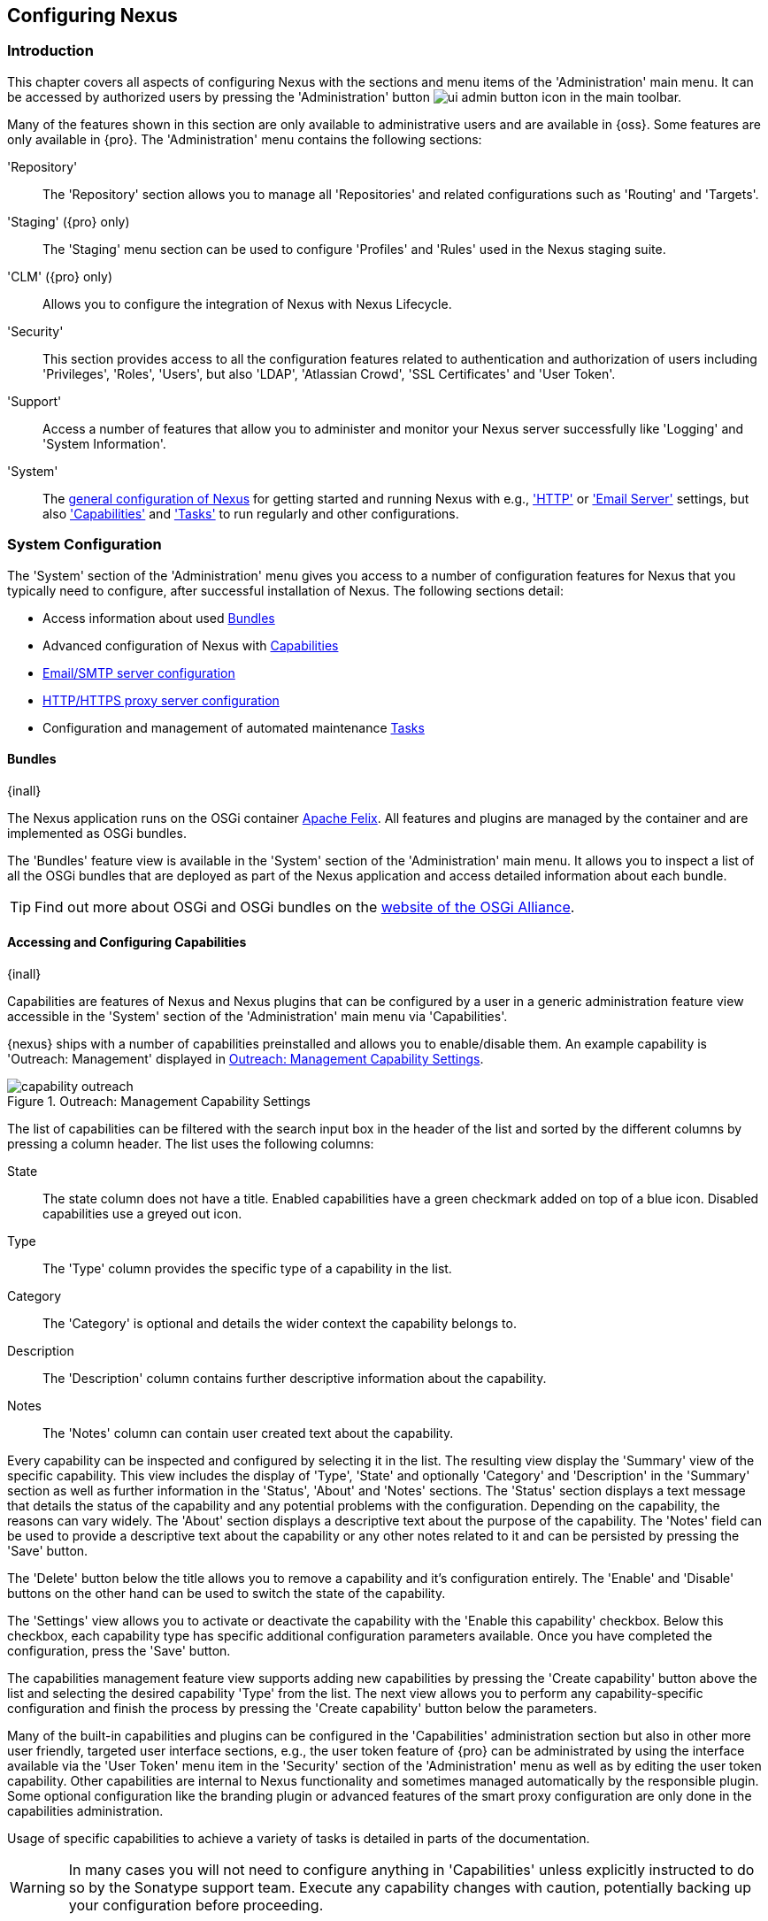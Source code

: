 [[admin]]
== Configuring Nexus

[[configuration-introduction]]
=== Introduction

This chapter covers all aspects of configuring Nexus with the sections and menu items of the 'Administration' main
menu. It can be accessed by authorized users by pressing the 'Administration' button
image:figs/web/ui-admin-button-icon.png[scale=50] in the main toolbar.

Many of the features shown in this section are only available to administrative users and are available in {oss}. Some
features are only available in {pro}. The 'Administration' menu contains the following sections:

////

TBD add link to all the items below once they are documented

////

'Repository':: The 'Repository' section allows you to manage all 'Repositories' and related configurations such as
'Routing' and 'Targets'.

'Staging' ({pro} only):: The 'Staging' menu section can be used to configure 'Profiles' and 'Rules' used
in the Nexus staging suite.

'CLM' ({pro} only):: Allows you to configure the integration of Nexus with Nexus Lifecycle.

'Security':: This section provides access to all the configuration features related to authentication and authorization
of users including 'Privileges', 'Roles', 'Users', but also 'LDAP', 'Atlassian Crowd', 'SSL Certificates' and 'User
Token'.

'Support':: Access a number of features that allow you to administer and monitor your Nexus server successfully like
'Logging' and 'System Information'.

'System':: The <<system, general configuration of Nexus>> for getting started and running Nexus with e.g.,
<<admin-system-http, 'HTTP'>> or <<admin-system-emailserver,'Email Server'>> settings, but also
<<admin-system-capabilities,'Capabilities'>> and <<admin-system-tasks,'Tasks'>> to run regularly and other
configurations.

////

[[getting-started]]
=== Getting Started

tbd ... write about what to do when first getting going, some system config and some repo config probably, take from
other section in book and training..

this should link to the various sections
////


[[system]]
=== System Configuration

The 'System' section of the 'Administration' menu gives you access to a number of configuration features for Nexus that
you typically need to configure, after successful installation of Nexus. The following sections detail:

* Access information about used <<admin-system-bundles,Bundles>>
* Advanced configuration of Nexus with <<admin-system-capabilities,Capabilities>>
* <<admin-system-emailserver,Email/SMTP server configuration>>
* <<admin-system-http,HTTP/HTTPS proxy server configuration>>
* Configuration and management of automated maintenance <<admin-system-tasks,Tasks>>

[[admin-system-bundles]]
==== Bundles
{inall}

The Nexus application runs on the OSGi container http://felix.apache.org/[Apache Felix]. All features and plugins are
managed by the container and are implemented as OSGi bundles.

The 'Bundles' feature view is available in the 'System' section of the 'Administration' main menu. It allows you to
inspect a list of all the OSGi bundles that are deployed as part of the Nexus application and access detailed
information about each bundle.

TIP: Find out more about OSGi and OSGi bundles on the http://www.osgi.org/[website of the OSGi Alliance].

[[admin-system-capabilities]]
==== Accessing and Configuring Capabilities
{inall}

Capabilities are features of Nexus and Nexus plugins that can be configured by a user in a generic administration
feature view accessible in the 'System' section of the 'Administration' main menu via 'Capabilities'.

{nexus} ships with a number of capabilities preinstalled and allows you to enable/disable them. An example capability is
'Outreach: Management' displayed in <<fig-capability-outreach>>.

[[fig-capability-outreach]]
.Outreach: Management Capability Settings
image::figs/web/capability-outreach.png[scale=60]

The list of capabilities can be filtered with the search input box in the header of the list and sorted by the different
columns by pressing a column header. The list uses the following columns:

State:: The state column does not have a title. Enabled capabilities have a green checkmark added on top of a blue
icon. Disabled capabilities use a greyed out icon.

Type:: The 'Type' column provides the specific type of a capability in the list.

Category:: The 'Category' is optional and details the wider context the capability belongs to.

Description:: The 'Description' column contains further descriptive information about the capability.

Notes:: The 'Notes' column can contain user created text about the capability.

Every capability can be inspected and configured by selecting it in the list. The resulting view display the 'Summary'
view of the specific capability. This view includes the display of 'Type', 'State' and optionally 'Category' and
'Description' in the 'Summary' section as well as further information in the 'Status', 'About' and 'Notes' sections.
The 'Status' section displays a text message that details the status of the capability and any potential problems with
the configuration.  Depending on the capability, the reasons can vary widely.  The 'About' section displays a
descriptive text about the purpose of the capability.  The 'Notes' field can be used to provide a descriptive text about
the capability or any other notes related to it and can be persisted by pressing the 'Save' button.

The 'Delete' button below the title allows you to remove a capability and it's configuration entirely. The 'Enable' and
'Disable' buttons on the other hand can be used to switch the state of the capability.

The 'Settings' view allows you to activate or deactivate the capability with the 'Enable this capability'
checkbox. Below this checkbox, each capability type has specific additional configuration parameters available. Once you
have completed the configuration, press the 'Save' button.

The capabilities management feature view supports adding new capabilities by pressing the 'Create capability' button
above the list and selecting the desired capability 'Type' from the list. The next view allows you to perform any
capability-specific configuration and finish the process by pressing the 'Create capability' button below the
parameters.

Many of the built-in capabilities and plugins can be configured in the 'Capabilities' administration section but also in
other more user friendly, targeted user interface sections, e.g., the user token feature of {pro} can be administrated
by using the interface available via the 'User Token' menu item in the 'Security' section of the 'Administration' menu
as well as by editing the user token capability. Other capabilities are internal to Nexus functionality and sometimes
managed automatically by the responsible plugin. Some optional configuration like the branding plugin or advanced
features of the smart proxy configuration are only done in the capabilities administration.

Usage of specific capabilities to achieve a variety of tasks is detailed in parts of the documentation.

////
tbd  ... add links to all sections maybe.. 

The branding plugin allows the customization of the icon in the top left-hand corner of the user interface header and is
described in <<nexus-branding>>.
////

WARNING: In many cases you will not need to configure anything in 'Capabilities' unless explicitly instructed to do so
by the Sonatype support team. Execute any capability changes with caution, potentially backing up your configuration
before proceeding.

[[admin-system-emailserver]]
==== Email Server
{inall}

Nexus can send emails to users who need to recover usernames and passwords, as notifications for staging and a number of
other uses. In order for these notifications to work, you need to configure the connection to the SMTP server that sends
the email and some other aspects of the email messages themselves. This configuration is available via the 'Email
Server' menu item in the 'System' section of the 'Administration' menu and displayed in
<<fig-config-administration-smtp>>.

[[fig-config-administration-smtp]]
.Email Server Configuration
image::figs/web/admin-system-emailserver.png[scale=60]

The following configuration options are available:

Enabled:: Determines whether email sending is activated or not, independent of a server being configured.

Host and Port:: The name of the host and the port to use to connect to the SMTP server.

Username and Password:: The credentials of the user of the SMTP server to use for authentication.

From address:: This parameter defines the email address used in the +From:+ header of any email sent by
Nexus. Typically, this is configured as a "Do-Not-Reply" email address or a mailbox or mailing list monitored by
the administrators of the Nexus server.

Subject prefix:: This parameter allows you to define a prefix used in the subject line of all emails sent by Nexus. This
allows the recipients to set up automatic filtering and sorting easily. An example is `[Nexus Notification]`.

SSL/TLS options:: These options can be used to configure usage of Transport Layer Security (TLS) and Secure
Sockets Layer (SSL) when emails are sent by the repository manager using SMTP. These options include the ability
to use STARTTLS, which upgrades the initially established, plain connection to be encrypted when sending
emails. The following options are available to you:

Enable STARTTLS support for insecure connections;; This checkbox allows you to enable support for upgrading
insecure connections using STARTTLS.

Require STARTTLS support;; This checkbox requires that insecure connections are upgraded using STARTTLS. If this
is not supported by the SMTP server, no emails are sent.

Enable SSL/TLS encryption upon connection;; This checkbox enables SSL/TLS encryption for the transport on
connection using SMTPS/POPS.

Enable server identity check;; This option verifies the server certificate when using TLS or SSL, following the
RFC 2595 specification.

Use Nexus trust store;; This checkbox allows you to configure the repository manager to use its certificate trust
store for these operations. Further details are documented in <<ssl>>.

Once you have configured the parameters you can use the 'Verify email server' button to confirm the configured
parameters and the successful connection to the server. You are asked to provide an email address that should
receive a test email message. Successful sending is confirmed in a message.

////
tbd document baseUrl somewhere else
see NEXUS-9292
[[admin-system-general]]
==== General Server Settings
{inall}

The 'General' server configuration is available via the 'System' section of the 'Administration' menu and displayed in
<<fig-admin-system-general>>.

You can change the 'Base URL' for your Nexus installation, which is used when generating links in emails and RSS
feeds. For example, the Nexus instance for Sonatype development is available at http://respository.sonatype.org, and it
makes use of this 'Base URL' field to ensure that links in emails and RSS feeds point to the correct URL. Internally
Nexus is running on a different port and context than the public port 80 and root context.

[[fig-admin-system-general]]
.Configuration of General Server Settings
image::figs/web/admin-system-general.png[scale=50]

TIP: This configuration is especially important if Nexus is proxied by an external proxy server using a different
protocol like HTTPS rather than plain HTTP known to Nexus or a different hostname like repository.somecompany.com
instead of an IP number only.
////

[[admin-system-http]]
==== HTTP and HTTPS Request and Proxy Settings
{inall}

Nexus uses HTTP requests to fetch content from remote servers. In some cases a customization of these requests is
required. Many organizations use proxy servers for any outbound HTTP network traffic and the connection to these proxy
servers from Nexus needs to be configured to allow Nexus to reach remote repositories. All this can be configured in the
'HTTP' configuration available via the 'System' section of the 'Administration' menu and displayed in
<<fig-admin-system-http>>.

[[fig-admin-system-http]]
.Configuring HTTP Request Settings
image::figs/web/admin-system-http.png[scale=50]

User-agent customization:: The HTTP configuration in 'User-agent customization' allows you to append a string to the
+User-Agent+ HTTP header field. This can be a required customization by your proxy servers.

Connection/Socket timeout and attempts:: The amount of time in seconds Nexus will wait for a request to succeed when
interacting with an external, remote repository as well as the number of retry attempts to make when requests fail can
be configured with these settings.

If your Nexus instance needs to reach public repositories like the Central Repository via a proxy server, you can
configure the connection to a proxy server. Typically such an internal proxy server proxies HTTP as well as HTTPS
connections to external repositories. In this case you configure a HTTP proxy. Select the checkbox beside 'HTTP Proxy'
and configure the parameters in the sections displayed in <<fig-admin-system-http-proxy>>. If your organization uses a
separate, additional proxy server for HTTPS connections, you have to configure it in the 'HTTPS Proxy' section.

TIP: This is a critical initial step for many Enterprise deployments of Nexus deployment, since these environments are
typically secured via an HTTP/HTTPS proxy server for all outgoing internet traffic.

[[fig-admin-system-http-proxy]]
.Configuring HTTP Proxy Settings
image::figs/web/admin-system-http-proxy.png[scale=50]

You can specify the 'HTTP proxy host' and the 'HTTP proxy port' of the HTTP or HTTPS proxy server and, optionally, the
'Authentication' details for 'Username' and 'Password'. If a Windows NT LAN Manager is used to authenticate with the
proxy server you can configure the needed connection details in 'Windows NTKM hostname' and 'Windows NTLM domain'.

In addition, you can configure a number of hosts that Nexus reaches directly, ignoring the proxy settings. Requests to
them should not go through the configured HTTP/HTTPS proxy. These hosts can be configured in the 'Hosts to exclude from
HTTP/HTTPS proxy' setting. You can add a hostname in the input box and add it with the `+` button. The `*` character can
be used for wildcard matching for numerous host names allowing a setting such as `*.example.com`. Entries can be removed
with the `x` button.

<<fig-admin-system-http-proxy>> shows the 'HTTP Proxy' administration interface. The
HTTPS configuration interface looks the same and is found below the HTTP configuration.

[[admin-system-tasks]]
==== Configuring and Executing Tasks
{inall}

Nexus allows you to schedule the execution of maintenance tasks. The tasks can carry out regular maintenance steps that
will be applied to all repositories or to specific repositories on a configurable schedule or simply perform other
system maintenance. Use the 'Tasks' menu item in the 'System' section of the 'Administration' menu to access the feature
view, shown in <<fig-repomap-scheduled>>, that allows you to manage your 'Tasks'.

[[fig-repomap-scheduled]]
.Managing Tasks
image::figs/web/tasks.png[scale=50]

The list interface allows you to add new tasks with the 'Create task' button as well as inspect and work with the
configured tasks. The list shows the following columns:

Name:: A user-defined name for the task to identify it in the user interface and log files.

Type:: The type of action the scheduled task executes. The list of available task types is documented in more detail
below.

Status:: Tasks can either be 'Waiting' for their next run, currently 'Running' or 'Disabled'.

Schedule:: The 'Schedule' column shows the 'Task frequency' e.g., 'Daily', 'Monthly', 'Manual' and others.

Next run:: This column displays date and time of the next execution of the task based on the configured schedule.

Last run and Last result:: These columns display the date and time as well as the result and duration of the last
execution of the specific task.

When creating or updating a scheduled task, you can configure the following additional properties:

Task enabled:: Enable or disable a specific task with the checkbox.

Notification Email:: Configure a notification email for task execution failures. If a scheduled task fails a
notification email containing the task identifier and name as well as the stack trace of the failure will be sent to the
configured email recipient.

Task frequency:: Selecting the task frequency allows you to configure the schedule for the task executions. Available
choices are 'Manual', 'Once', 'Hourly', 'Daily', 'Weekly', 'Monthly' and 'Advanced (provide a CRON expression)'. Apart
from 'manual', all choices trigger display of a custom user interface for scheduling the specific recurrence. Weekly
scheduling requires at least one day of the week to be selected. The advanced setting allows you to provide a CRON
expression to configure more complex schedules. The 'Start time' allows you to configure a specific date on time from
when the schedule should be started.

Task-type specific configuration is displayed below the notification email input and differs for each scheduled task.

The following task types are available to perform specific maintenance:

Purge Incomplete Docker Uploads:: Docker uploads to a repository can be hundreds of MB in size. It is possible to
have incomplete uploads or orphaned files remain in temporary storage as a result of incomplete or interrupted
uploads. The temporary storage consumed by these incomplete or orphaned uploads can be cleaned up with this
task. You can configure the minimum age of incomplete uploads to be purged and have them deleted by the task
execution. In addition, any incomplete Docker uploads that have been orphaned by a Nexus restart will be cleaned
up whenever the task executes.

Purge Unused Components and Assets:: This task can be used to remove components and assets in Docker proxy
repositories. Any component that has not been requested in the configured number of days will be purged.

Purge Unused Maven Snapshots:: This task can be used to remove unused snapshots from Maven repositories. Any snapshot
that has not been requested in the configured number of days will be purged.

Rebuild Maven Repository Metadata:: This task rebuilds the maven-metadata.xml files with the correct information and
will also validate the checksums (.md5/.sha1) for all files in the specified maven2, hosted repository. The 'Group Id',
'Artifact Id' and 'Base Version' parameters allow you to narrow down the section of the repository that will be
repaired. Typically this task is run manually to repair a corrupted repository.

Rebuild Repository Index:: With support for hosted and proxy repositories, this task can rebuild the index. It inspects
actual components and assets found in the repository and rebuilds the index to reflect the true content for supporting
search and browse actions.

Beyond these tasks any plugin can provide additional scheduled tasks, which will appear once you have installed the
plugin.

Setting up tasks execution adapted to your usage of Nexus is an important first step when setting up a Nexus
instance. Go through the list of task types and consider your usage patterns of Nexus. Also update your tasks when
changing your usage. E.g., if you start to regularly deploy snapshots by introducing continuous integration server
builds with deployment.

[[admin-repositories]]
=== Repository Management
{inall}

Repositories are the containers for the components provided to your users as explained in more detail in
<<concepts>>. Creating and managing repositories is an essential part of your Nexus configuration, since it allows you
to expose more components to your users.

Nexus supports proxy repositories, hosted repositories and repository groups using a number of different repository
formats.

The binary parts of a repository are stored in blob stores, which can be configured by selecting 'Blob stores' from
the 'Repository' sub menu of the 'Administration' menu. 

To manage Nexus repositories select the 'Repositories' item in the 'Repository' sub menu of the 'Administration'
menu.

[[admin-repository-blobstores]]
==== Blob Stores

A blob store is a storage mechanism for the binary parts of the components and their assets. Each blob
blobstorestore an be used by one or multiple repositories and repository groups. A 'default' blob store that is
based on a file system storage within the `data` directory configured during the installation is automatically
configured.

The 'Blob stores' feature view available via the 'Blob stores' item in the 'Repository' sub menu of the
'Administration' menu displays a list of all configured blob stores. The columns provide some detail about each
blob store:

Name:: the name of the blob store as displayed in the repository administration
Type:: the type of the blob store backend, currently only 'File' is available representing a file system-based storage
Blob count:: the number of blobs currently stored
Total size:: the size of the blob store in MB
Available space:: the overal space available for the blob store

Click on a specific row to inspect further details of the selected blob store. The details view displays 'Type' and
'Name' and the absolute 'Path' to the file system storage.

The 'Create blob store' button allows you to add further blob stores. You can configure the 'Type' and 'Name' for
the blob store. The 'Path' parameter should be an absolute path to the desired file system location. It has to be
fully accessible by the operating system user account running the Nexus repository manager.

Once a blob store has been created it can no longer be modified and any blob store used by a repository or
repository group can not be deleted.

[[proxy-repository]]
==== Proxy Repository

A repository with the type 'proxy', also known as a proxy repository, is a repository that is linked to a remote
repository. Any request for a component is verified against the local content of the proxy repository. If no local
component is found, the request is forwarded to the remote repository. The component is then retrieved and stored
locally in Nexus, which acts as a cache. Subsequent requests for the same component are then fulfilled from the local
storage, therefore eliminating the network bandwidth and time overhead of retrieving the component from the remote
repository again.

By default, Nexus ships with the following configured proxy repositories:

maven-central:: This proxy repository accesses the http://search.maven.org/[Central Repository], formerly known as Maven
Central. It is the default component repository built into Apache Maven and is well-supported by other build tools like
Gradle, SBT or Ant/Ivy.

nuget.org-proxy:: This proxy repository accesses the http://www.nuget.org/[NuGet Gallery]. It is the default component
repository used by the `nuget` package management tool used for .Net development.

[[hosted-repository]]
==== Hosted Repository

A repository with the type 'hosted', also known as a hosted repository, is a repository that stores components in Nexus
as the authoritative location for these components.

By default, Nexus ships with the following configured hosted repositories:

maven-releases:: This hosted repository uses the 'maven2' repository format with a release version policy. It is
 intended to be the repository where your organization publishes internal releases. You can also use this repository for
 third-party components that are not available in external repositories and can therefore not be retrieved via a
 configured proxy repository. Examples of these components could be commercial, proprietary libraries such as an Oracle
 JDBC driver that may be referenced by your organization.

maven-snapshots:: This hosted repository uses the 'maven2' repository format with a snapshot version policy. It is
 intended to be the the repository where your organization publishes internal development versions, also known as
 snapshots.
 
nuget-hosted:: This hosted repository is where your organization can publish internal releases in repository using the
NuGet repository format. You can also use this repository for third-party components that are not available in external
repositories, that could potentially be proxied to gain access to the components.

[[repository-group]]
==== Repository Group

A repository with the type 'group', also known as repository group, represents a powerful feature of Nexus. They allow
you to combine multiple repositories and other repository groups in a single repository. This in turn means that your
users can rely on a single URL for their configuration needs, while the Nexus administrators can add more repositories
and therefore components to the repository group.

Nexus ships with the following groups: 

maven-public:: The 'maven-public' group is a repository group of 'maven2' formatted repositories and combines the
important external proxy repository for the Central Repository with the hosted repositories 'maven-releases' and
'maven-snapshots'. This allows you to expose the components of the Central Repository as well as your internal
components in one single, simple-to-use repository and therefore URL.

nuget-group:: This group combines the nuget formatted repositories 'nuget-hosted' and 'nuget.org-proxy' into a single
repository for your .Net development with NuGet.

[[admin-repository-repositories]]
==== Managing Repositories and Repository Groups

The administration user interface for repositories and repository groups is available via the 'Repositories' item in the
'Repository' sub menu of the 'Administration' menu. It allows you to create and configure repositories as well as delete
them and perform various maintenance operations. The initial view displayed in
<<fig-admin-repository-repositories-list>> features a list of all configured repositories and repository groups.

[[fig-admin-repository-repositories-list]]
.List of Repositories
image::figs/web/admin-repository-repositories-list.png[scale=50]

The list of repositories displays some information for each repository in the following columns

Name:: the unique name of the repository or repository group

Type:: the type of the repository with values of 'proxy' or 'hosted' for repositories or 'group' for a repository group

Format:: the repository format used for the storage in the repository with values such as 'maven2', 'nuget' or others

Status:: the status of the repository as well as further information about the status.  A functioning repository would
show the status to be 'Online'. Additional information can e.g., be about SSL certification problems or the status of
the remote repository for a currently disabled proxy repository

URL:: the direct URL path that exposes the repository via HTTP access and potentially, depending on the repository
format, allows access and directory browsing

////
Health Check:: the result counts for a repository health check or a
button to start the analysis

TBD as documented in <<rhc>>
////

The 'Create repository' button above the repository list triggers a dialog to select the 'Recipe' for the new
repository. The recipe combines the format and the type of repository into a single selection. Depending on your Nexus
version and installed plugins, the list of available choices differs.

For example to create another release repository in 'maven2' format, you would click on the row with the recipe 'maven2
(hosted)' in the dialog. If you wanted to proxy a 'maven2' repository, choose 'maven 2 (proxy)'. On the other hand if
you want to proxy a nuget repository, choose 'nuget (proxy)'. With 'maven2 (group)' you can create a repository group
for 'maven2' repositories.

After this selection, you are presented with the configuration view, that allows you to fill in the required parameters
and some further configuration. The exact details on the view depend on the selected repository provider and are
identical to the administration for updating the configuration of a repository documented in the following sections.

Once you have created a repository or repository group, it is available in the list for further configuration and
management.  Clicking on a specific row allows you to navigate to this repository specific administration section. An
example for the 'maven-central' repository is partially displayed in <<fig-admin-repository-repositories-central>>.

[[fig-admin-repository-repositories-central]]
.Partial Repository Configuration for a Proxy Repository
image::figs/web/admin-repository-repositories-central.png[scale=50]

The repository administration feature view has buttons to perform various actions on a repository. The buttons
displayed depend on the repository format and type. The following buttons can be found:

Delete repository:: The 'Delete repository' button allows you to delete the repository and all related
configuration and components, after confirming the operation in a dialog.

Invalidate cache:: The 'Invalidate cache' button invalidates the caches for this repository. The exact behavior
depends on the repository type:

Proxy repositories;; Invalidating the cache on a proxy repository clears the proxy cache such that any items
cached as available will be checked again for any changes the next time they are requested. This also clears the
negative cache for the proxy repository such that any items that were not found within the defined cache period
will be checked again the next time they are requested.

Repository groups;; Invalidating the cache of a repository group, clears the group cache such that any items
fetched and held in the group cache, such as Maven metadata, will be cleared. This action also invalidates the
caches of any proxy and group repositories that are members of this group.

Rebuild Index:: The 'Rebuild Index' button allows you to drop and recreate the search index for the proxy
repository, synchronizing the contents with search index. This button is only available for proxy repositories.

The following properties can be viewed for all repositories and can not be edited after the initial creation of the
repository.

Name:: The 'Name' is the identifier that will be used in the Nexus URL. For example, the proxy repository for the
Central Repository has a name of +maven-central+.  The 'Name' must be unique in a given Nexus installation and is
required.

Format:: 'Format' defines in what format Nexus exposes the repository to external tools. Supported formats depend on the
Nexus edition and the installed plugins. Examples are 'maven2', 'nuget', 'raw' and others.

Type:: The type of repository - 'proxy', 'hosted' or 'group'. 

URL:: It shows the user facing URL this means that Maven and other tools can access the repository directly at e.g.,
+http://localhost:8081/repository/maven-central+.

Online:: The checkbox allows you set whether this repository on Nexus is available to client side tools or not.

Beyond the generic fields used for any repository, a number of different fields are used and vary depending on the
repository format and type. They are grouped under a number of specific headers that include configuration for the
related aspects and include:

* Storage
* Hosted
* Proxy
* Negative Cache 
* HTTP
* Maven 2
* NuGet
* and others

===== Storage

Every repository needs to have a 'Blob store' configured to determine where components are stored. The drop-down
allows you to select from all the configured blob stores. Documentation about creating blob stores can be found in
<<admin-repository-blobstores>>.

The 'Strict Content Type Validation' allows you to activate a validation that checks the MIME type of all files
published into a repository to conform to the allowed types for the specific repository format.

===== Hosted

A hosted repository includes configuration of a 'Deployment policy' in the 'Hosted' configuration section. Its setting
controls how a hosted repository allows or disallows component deployment.

If the policy is set to 'Read-only', no deployment is allowed.

If this policy is set to 'Disable redeploy', a client can only deploy a particular component once and any attempt to
deploy a component again will result in an error. The disabled redeploy is the default value, since most client tools
assume components to be immutable and will not check a repository for changed components that have already been
retrieved and cached locally.

If the policy is set to 'Allow redeploy', clients can deploy components to this repository and overwrite the same
component in subsequent deployments.

===== Proxy

The configuration for proxy repositories in the 'Proxy' section also contains the following parameters:

Remote Storage:: A proxy repository on the other hand requires the configuration of the 'Remote Storage'. It needs to be
configured with the URL of the remote repository, that should to be proxied. When selecting the URL to proxy it is
beneficial to avoid proxying remote repository groups. Proxying repository groups prevents some performance optimization
in terms of accessing and retrieving the content of the remote repository. If you require components from the group that
are found in different hosted repositories on the remote repository server it is better to create multiple proxy
repositories that proxy the different hosted repositories from the remote server on your Nexus server instead of simply
proxying the group.

Use the Nexus truststore:: This checkbox allows you to elect for Nexus to manage the SSL certificate of the remote
repository. It is only displayed - if the remote storage uses a HTTPS URL. The 'View certificate' button triggers the
display of the SSL certificate details in a dialog. The dialog allows you to add or remove the certificate from the
certificate truststore maintained by Nexus. Further details are documented in <<ssl-proxy-repo>>.


////
Download Remote Indexes;; Download the index of a remote repository can be configured with this setting. If enabled,
Nexus will download the index, if it exists, and use that for its searches as well as serve that up to any clients that
ask for the index (like m2eclipse). The default for new proxy repositories is enabled, but all of the default
repositories included in Nexus have this option disabled. To change this setting for one of the proxy repositories that
ship with Nexus, change the option, save the repository, and then re-index the repository. Once this is done, component
search will return every component available on the Maven Central repository.
////

Blocked:: Setting a repository to blocked causes Nexus to no longer send outbound requests to the remote repository.

Auto blocking enabled:: If 'Auto blocking enabled' is set to true, Nexus will automatically block a proxy repository if
the remote repository becomes unavailable. While a proxy repository is blocked, components will still be served to
clients from a local cache, but Nexus will not attempt to locate an component in a remote repository. Nexus will
periodically retest the remote repository and unblock the repository once it becomes available.

Maximum component age:: When the proxy receives a request for a component, it does not request a new version from the
remote repository until the existing component is older than 'Maximum component age'.

Maximum metadata age:: Nexus retrieves metadata from the remote repository.  It will only retrieve updates to metadata
after the 'Maximum metadata age' has been exceeded.  If the metadata is component metadata, it uses the longer of this
value and 'Maximum component age' before rechecking.

////
tbd once fixed..  The default for this setting is -1 for a repository with a release policy and 1440 for a repository
with snapshot policy.
////


===== Negative Cache

Not found cache enabled/Not found cache TTL:: If Nexus fails to locate a component, it will cache this result for a
given number of minutes. In other words, if Nexus can't find a component in a remote repository, it will not perform
repeated attempts to resolve this component until the 'Not found cache TTL' time has been exceeded. The default for this
setting is 1440 minutes (or 24 hours) and this cache is enabled by default.

===== HTTP 

The 'HTTP' configuration section allows you to configure the necessary details to access the remote repository, even if
you have to provide authentication details in order to acces it successfully or if you have to connect to it via a proxy
server.

NOTE: This configuration is only necessary, if it is specific to this repository. Global HTTP proxy and authentication
is documented in <<admin-system-http>>.

Authentication:: This section allows you to select 'Username' or 'Windows NTLM' as 'authentication type'. Subsequently
you can provide the required 'Username' and 'Password' for plain authentication or 'Username', 'Password', 'Windows NTLM
hostname' and 'Windows NTLM domain' for 'Windows NTLM'-based authentication.

HTTP request settings:: In the 'HTTP Request Settings' you can change the properties of the HTTP requests to the remote
repository. You can append a string to the user-agent HTTP header in the 'User-agent customization' of the request and
add parameters to the requests in 'URL parameters'. Additionally you can set the timeout value for requests in seconds
in 'Connection timeout' and configure a number of 'Connection retries'. The HTTP requests configured are applied to all
requests made from Nexus to the remote repository being proxied.


////

File Content Validation;; If set to true, Nexus will perform a lightweight check on the content of downloaded
files. This will prevent invalid content to be stored and proxied by Nexus that otherwise can happen in cases where the
remote repository (or some proxy between Nexus and the remote repository) returns a HTML page instead of the requested
file.

Checksum policy;; Sets the checksum policy for a remote repository. This option is set to 'Warn' by default. The
possible values of this setting are:
+
* 'Ignore' - Ignore the checksums entirely
* 'Warn' - Print a warning in the log if a checksum is not correct
+
* 'StrictIfExists' - Refuse to cache an component if the calculated checksum is inconsistent with a checksum in the
repository. Only perform this check if the checksum file is present.
+
* 'Strict' - Refuse to cache an component if the calculated checksum is inconsistent or if there is no checksum for an
component.


Allow file browsing;; When set to true, users can browse the contents of the repository with a web browser.

Include in Search;; When set to true, this repository is included when you perform a search in Nexus. If this setting is
false, the contents of the repository are excluded from a search.

Publish URL;; If this property is set to false, the repository will not be published on a URL, and you will not be able
to access this repository remotely. You would set this configuration property to false if you want to prevent clients
for connecting to this repository directly.

Expiration Settings:: Nexus maintains a local cache of components and metadata, you can configure expiration parameters
for a proxy repository. The expiration settings are:

Item Max Age;; Some items in a repository may be neither an artifact identified by the Maven GAV coordinates or metadata
for such components. This cache value determines the maximum age for these items before updates are retrieved.
////

===== Configuration for Maven2 Format

Version policy:: A Maven repository can either host release components or development components. The 'Version policy'
allows you to set 'Snapshot' for development components that end up with '-SNAPSHOT' in the version string. This allows
repeated uploads where the actual number used is composed of a date/timestamp and an enumerator and the retrieval can
still use the '-SNAPSHOT' version string. The version policy can only be set, when the repository is created and can not
be changed at a later stage. Repository groups can be used to expose a combination of release and development versions
from multiple repositories.

Strict Content Type Validation:: Maven repositories can be configured to validate any new components to see if the
MIME-type corresponds to the content of the file by enabling this setting. Any files with a mismatch are rejected.

===== Configuration for NuGet Format
	
The NuGet repository format uses http://www.odata.org/[OData] queries for communication between the client and the
repository. These queries include metadata information about available packages and other data.

When Nexus receives queries from the +nuget+ client, it passes these queries on to the remote repositories, configured
as proxy repository, if necessary.

To avoid sending identical queries to the remote repository, Nexus caches the queries and will rely on previously stored
metadata if the same query is received again before the cache expires.

The parameters 'Query cache size' and 'Query cache age' can be used to configure the size of this cache in terms of how
many queries are cached as well as the rate at which queries expire and are subsequently re-run.

===== Configuration for Docker Format

The Docker repository format adds configuration for 'Docker Connectors' and 'Docker Registry API Support'. More
details can be found in <<docker>>.


===== Repository Groups

The creation and configuration for a repository group differs a little from pure repositories. It allows you to manage
the member repositories of a repository group. An example for a repository group using the 'maven2' format is visible in
<<fig-group-config>>. In this figure you can see the contents of the 'maven-public' group that is pre-configured in
Nexus.

[[fig-group-config]]
.Repository Group Configuration
image::figs/web/admin-repository-repositories-group.png[scale=50]

The 'Format' and 'Type' are determined by the selection of the provider in the creation dialog e.g., 'maven2 (group)'
for the 'maven-public' as a 'maven2' format repository group.

The 'Name' is set during the creation and is fixed once the repository group is created.

The 'Online' checkbox allows you set whether this repository group on Nexus is available to client side tools or not.

The 'Member repositories' selector allows you to add repositories to the repository group as well as remove them. The
'Members' column includes all the repositories that constitute the group. The 'Available' column includes all the
repositories and repository groups that can potentially be added to the group.

Note that the order of the repositories listed in the 'Member' section is important. When Nexus searches for a component
in a repository group, it will return the first match. To reorder a repository in this list, click and the drag the
repositories and groups in the 'Members' list or use the arrow buttons between the 'Available' and 'Members' list. These
arrows can be used to add and remove repositories as well.

The order of repositories or other groups in a group can be used to influence the effective metadata that will be
retrieved by Maven or other tools from a Nexus Repository Group. We recommend placing hosted repositories higher in the
list than proxy repositories. For proxy repositories Nexus needs to check the remote repository which will incur more
overhead than a hosted repository lookup.

We also recommend placing repositories with a higher probability of matching the majority of components higher in this
list. If most of your components are going to be retrieved from the Central Repository, putting 'maven-central' higher
in this list than a smaller, more focused repository is going to be better for performance, as Nexus is not going to
interrogate the smaller remote repository for as many missing components. These best practices are implemented in the
default configuration.

==== Repository Management Example

The following sections detail some common steps of your repository management efforts on the example of a 'maven2'
repository.

[[config-sect-custom]]  
===== Adding Repositories for Missing Dependencies

If you've configured your Maven +settings.xml+ or other build tool configuration to use the Nexus +maven-public+
repository group as a mirror for all repositories, you might encounter projects that are unable to retrieve components
from your local Nexus installation.

TIP:: More details about client tool configuration for Maven repositories can be found in <<config>>.

This usually happens because you are trying to build a project that has defined a custom set of repositories and
snapshot repositories or relies on the content of other publicly available repositories in its configuration. When you
encounter such a project all you have to do is

* add this repository to Nexus as a new 'maven2' format, proxy repository 
* and then add the new proxy repository to the 'maven-public' group.

The advantage of this approach is that no configuration change on the build tool side is necessary at all.

[[config-sect-new-repo]]
===== Adding a New Repository

Once you have established the URL and format of the remote repository you are ready to configure Nexus. E.g. the
JBoss.org releases repository contains your missing component. Click on the 'Create repository' button in the
'Repositories' feature view and click on 'maven2 (proxy)' from the list in the dialog.

In the configuration dialog:

* Set 'Name' to +jboss-releases+
* Set 'Remote storage' to +https://repository.jboss.org/nexus/content/repositories/releases/+
* For a 'maven2' format repository, confirm that the 'Version policy' is set correctly to 'Release'.
* Click on the 'Create repository' button at the end of the form

Nexus is now configured to proxy the repository. If the remote repository contains snapshots as well as release
components, you will need to repeat the process creating a second proxy repository with the same URL setting version
policy to 'Snapshot'.

[[config-sect-repo-group]]  
===== Adding a Repository to a Group

Next you will need to add the new repository 'jboss-releases' to the 'maven-public' repository group. To do this, click
on the row of the 'maven-public' group in the 'Repositories' feature view.

To add the new repository to the public group, find the repository in the 'Available' list on the left, click on the
repository you want to add and drag it to the right to the 'Members' list. Once the repository is in that list, you can
click and drag the repository within that list to alter the order in which the group will be searched for a matching
component. Press the 'Save' button to complete this configuration.

In the last few sections, you learned how to add new repositories to a build in order to download components that are
not available in the Central Repository.

If you were not using a repository manager, you would have added these repositories to the repository element of your
project's POM, or you would have asked all of your developers to modify +~/.m2/settings.xml+ to reference two new
repositories. Instead, you used the Nexus repository manager to add the two repositories to the public group. If all of
the developers are configured to point to the public group in Nexus, you can freely swap in new repositories without
asking your developers to change local configuration, and you've gained a certain amount of control over which
repositories are made available to your development team. In addition the performance of the component resolving across
multiple repositories will be handled by Nexus and therefore be much faster than client side resolution done by Maven
each time.

[[admin-support]]
=== Support Features

Nexus provides a number of features that allow you to ensure your server is configured correctly and provides you with
tools to investigate details about the configuration. This information can be useful for troubleshooting and support
activities.

All support features are available in the 'Support' group of the 'Administration' menu in the main menu section and
include:

* <<admin-support-analytics,Analytics>>
* <<admin-support-logging,Logging and Log Viewer>>
* <<admin-support-metrics,Metrics>>
* <<admin-support-supportzip,Support ZIP>>
* <<admin-support-systeminformation,System Information>>


[[admin-support-analytics]]
==== Analytics
{inall}

The analytics integration of Nexus allows Sonatype to gather data about of your Nexus usage, since it enables the
collection of event data in Nexus. It collects non-sensitive information about how you are using Nexus and allows
Sonatype to achieve a better understanding of Nexus usage overall and therefore drive production innovation following
your needs

The collected information is limited the primary interaction points between your environment and Nexus. None of the
request specific data (e.g., credentials or otherwise sensitive information) is ever captured.

TIP: The data is can be useful to you from a compatibility perspective, since it gathers answers to questions such as
what features are most important, where are users having difficulties, and what integrations/APIs are actively in use.

You can enable the event logging in the 'Analytics' feature view available via 'Analytics' menu item in the 'Support'
section of the 'Administration' menu. Select the checkbox beside 'Collect analytics events' and press the 'Save' button.

You can choose to provide this data automatically to Sonatype by selecting the checkbox beside 'Enable anonymized
analytics submission to Sonatype'. It enables Sonatype to tailor the ongoing development of the product. Alternatively,
you can submit the data manually or just use the gathered data for your own analysis only.

Once enabled, all events logged can be inspected in the 'Events' feature view available via the 'Analytics' section of
the 'Administration' menu displayed in <<fig-analytics-events>>.

[[fig-analytics-events]]
.List of Analytics Events
image::figs/web/analytics-events.png[scale=50]

The list of events shows the 'Event type', the 'Timestamp', the 'Sequence' number and the 'Duration' of the event as
well as the 'User' that triggered it and any 'Attributes'. Each row has a '+' symbol in the first column that allows you
to expand the row vertically. Each attribute will be expanded into a separate line allowing you to inspect all the
information that is potentially submitted to Sonatype.

The 'User' value is replaced by a salted hash so that no username information is transmitted. The 'Anonymization Salt'
is automatically randomly generated by Nexus and can optionally be configured in the 'Analytics: Collection' capability
manually. This administration area can additionally be used to change the random identifier for the Nexus instance.

TIP: More information about capabilities can be found in <<admin-system-capabilities>>.

If you desire to further inspect the data that is potentially submitted, you can select to download the file containing
the JSON files in a zip archive by clicking the 'Export' button above the events list and downloading the file. The
'Submit' button can be used to manually submit the events to Sonatype.

IMPORTANT: Sonatype values your input greatly and hopes you will activate the analytics feature and the automatic
submission to allow us to ensure ongoing development is well aligned with your needs. In addition, we appreciate any
further direct contact and feedback in person and look forward to hearing from you.

[[admin-support-logging]]
==== Logging and Log Viewer
{inall}

You can configure the level of logging for Nexus and all plugins as well as inspect the current log using the Nexus user
interface with the 'Logging' and the 'Log Viewer' feature views.

Access the 'Logging' feature view displayed in <<fig-logging>> with the 'Logging' menu item in the 'Support' section in
the 'Administration' main menu.

[[fig-logging]]
.The Logging Feature View for Configuring Loggers
image::figs/web/logging.png[scale=60]

The 'Logging' feature view allows you to configure the preconfigured loggers as well as add and remove loggers. You can
modify the log level for a configured logger by clicking on the 'Level' value e.g., +INFO+. It will change into a
drop-down of the valid levels including +OFF+, +DEFAULT+, +INFO+ and others. Press the 'Update' button to apply the
change.

The 'Create logger' button can be used to create new loggers. You will need to know the 'Logger name' you want to
configure. Typically this corresponds to the Java package name used in the source code. Depending on your needs you can
inspect the source of {oss} and the plugins as well as the source of your own plugins to determine the related loggers
or contact Sonatype support for detailed help.

If you select a row in the list of loggers, you can delete the highlighted logger by pressing the 'Delete logger' button
above the list. This only applies to previously created custom loggers. To disable a default configured logger, set it
to `OFF`.

IMPORTANT: When upgrading Nexus, keep in mind that some loggers change between Nexus versions, so if you rely on
specific loggers, you might have to reconfigure them.

The 'Reset to default levels' button allows you to remove all your custom loggers and get back to the setup shipped with
Nexus.

The loggers configured in the user interface are persisted into +$NEXUS_HOME/data/etc/logback-overrides.xml+ and
override any logging levels configured in the main Nexus log file +logback-nexus.xml+ as well as the other +logback-*+
files. If you need to edit a logging level in those files, we suggest to edit the overrides file. This will give you
access to edit the configuration in the user interface at a later stage and also ensure that the values you configure
take precedence.

The 'ROOT' logger level controls how verbose the Nexus logging is in general. If set to +DEBUG+, Nexus will be very
verbose, printing all log messages including debugging statements. If set to +ERROR+, Nexus will be far less verbose,
only printing out a log statement if Nexus encounters an error. +INFO+ represents an intermediate amount of logging.

TIP: When configuring logging, keep in mind that heavy logging can have a significant performance impact on an
application and any changes trigger the change to the logging immediately.

Once logging is configured as desired, you can inspect the impact of your configuration in the 'Log Viewer' feature
view. It allows you to copy the log from the server to your machine by pressing the 'Download' button. The 'Create mark'
button allows you to add a custom text string into the log, so that you can create a reference point in the log file for
an analysis of the file. It will insert the text you entered surrounded by +*+ symbols as visible in <<fig-log-viewer>>.

[[fig-log-viewer]]
.Viewing the Nexus Log with an Inserted Mark
image::figs/web/log-viewer.png[scale=50]

The 'Refresh interval' configuration on the right on the top of the view allows you to configure the timing for the
refresh as well as the size of the log displayed. A manual refresh can be triggered with the general refresh button in
the main toolbar.


[[admin-support-metrics]]
==== Metrics
{inall}

The 'Metrics' feature view is available in the 'Support' section of the 'Administration' main menu. It provides insight
to characteristics of the Java virtual machine JVM running Nexus and is displayed in <<fig-metrics>>.

[[fig-metrics]]
.JVM Metrics
image::figs/web/metrics.png[scale=40]

The 'Memory usage', 'Memory distribution' and 'Thread states' charts provide some simple visualizations. The 'Download'
button allows you to retrieve a large number of properties from the JVM and download them in a JSON-formatted text
file. Pressing the 'Thread dump' button triggers the creation of a thread dump of the JVM and a download of the
resulting text file.

////
==== Support Request

tbd

////

[[admin-support-supportzip]]
==== Support ZIP
{inall}

The 'Support ZIP' feature view allows you to create a ZIP archive file that you can submit to Sonatype support via email
or a support ticket. The checkboxes in 'Contents' and 'Options' allow you to control the content of the archive.

You can include the 'System information report' as available in the 'System Information' tab, a 'JVM thread-dump' of the
JVM currently running Nexus, your Nexus general 'Configuration files' as well as you 'Security configuration files', the
Nexus 'Log files' and 'System and component metrics' with network and request-related information and 'JMX information'.

The 'Options' allow you to limit the size of the included files as well as the overall ZIP archive file size. Pressing
the 'Create support ZIP' button gathers all files, creates the archive in `$NEXUS_HOME/data/downloads` and opens a
dialog to download the file to your workstation. This dialog shows the 'Name', 'Size' and exact 'Path' of the support
ZIP file.

[[admin-support-systeminformation]]
==== System Information
{inall}

The 'System Information' feature view displays a large number of configuration details related to

Nexus:: details about the versions of Nexus and the installed plugins, Nexus install and work directory location,
application host and port and a number of other properties.

Java Virtual Machine:: all system properties like +java.runtime.name+, +os.name+ and many more as known by the JVM
running Nexus

Operating System:: including environment variables like +JAVA_HOME+ or +PATH+ as well as details about the runtime in
terms of processor, memory and threads, network connectors and storage file stores.

You can copy a subsection of the text from the panel or use the 'Download' button to retrieve a JSON-formatted text
file.

////
/* Local Variables: */
/* ispell-personal-dictionary: "ispell.dict" */
/* End:             */
////




